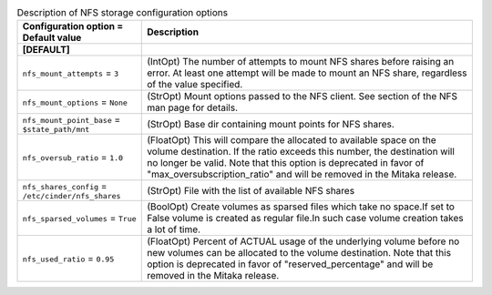 ..
    Warning: Do not edit this file. It is automatically generated from the
    software project's code and your changes will be overwritten.

    The tool to generate this file lives in openstack-doc-tools repository.

    Please make any changes needed in the code, then run the
    autogenerate-config-doc tool from the openstack-doc-tools repository, or
    ask for help on the documentation mailing list, IRC channel or meeting.

.. list-table:: Description of NFS storage configuration options
   :header-rows: 1
   :class: config-ref-table

   * - Configuration option = Default value
     - Description
   * - **[DEFAULT]**
     -
   * - ``nfs_mount_attempts`` = ``3``
     - (IntOpt) The number of attempts to mount NFS shares before raising an error.  At least one attempt will be made to mount an NFS share, regardless of the value specified.
   * - ``nfs_mount_options`` = ``None``
     - (StrOpt) Mount options passed to the NFS client. See section of the NFS man page for details.
   * - ``nfs_mount_point_base`` = ``$state_path/mnt``
     - (StrOpt) Base dir containing mount points for NFS shares.
   * - ``nfs_oversub_ratio`` = ``1.0``
     - (FloatOpt) This will compare the allocated to available space on the volume destination.  If the ratio exceeds this number, the destination will no longer be valid. Note that this option is deprecated in favor of "max_oversubscription_ratio" and will be removed in the Mitaka release.
   * - ``nfs_shares_config`` = ``/etc/cinder/nfs_shares``
     - (StrOpt) File with the list of available NFS shares
   * - ``nfs_sparsed_volumes`` = ``True``
     - (BoolOpt) Create volumes as sparsed files which take no space.If set to False volume is created as regular file.In such case volume creation takes a lot of time.
   * - ``nfs_used_ratio`` = ``0.95``
     - (FloatOpt) Percent of ACTUAL usage of the underlying volume before no new volumes can be allocated to the volume destination. Note that this option is deprecated in favor of "reserved_percentage" and will be removed in the Mitaka release.
